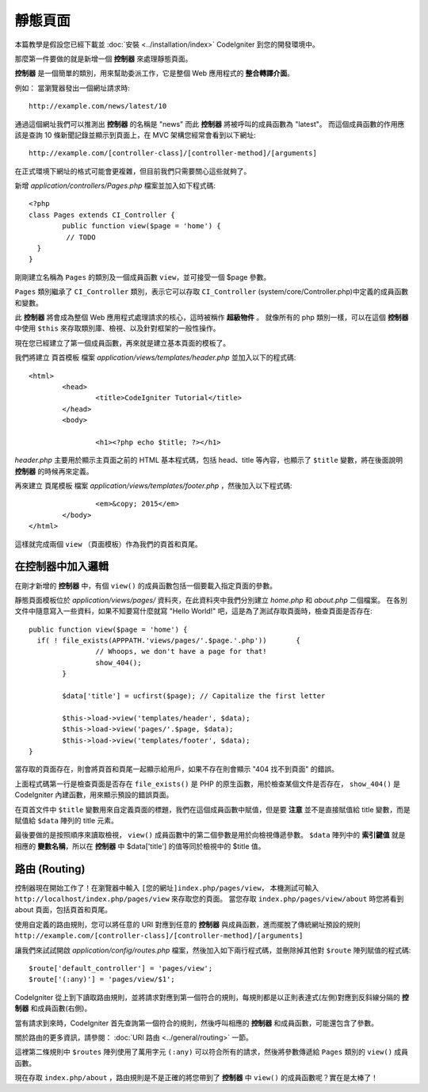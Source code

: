 ############
靜態頁面
############

.. note::

本篇教學是假設您已經下載並 :doc:`安裝 <../installation/index>` CodeIgniter 到您的開發環境中。

那麼第一件要做的就是新增一個 **控制器** 來處理靜態頁面。

**控制器** 是一個簡單的類別，用來幫助委派工作，它是整個 Web 應用程式的 **整合轉譯介面**。

例如： 當瀏覽器發出一個網址請求時::

	http://example.com/news/latest/10

通過這個網址我們可以推測出 **控制器** 的名稱是 "news" 而此 **控制器** 將被呼叫的成員函數為 "latest"。
而這個成員函數的作用應該是查詢 10 條新聞記錄並顯示到頁面上，在 MVC 架構您經常會看到以下網址::

	http://example.com/[controller-class]/[controller-method]/[arguments]

在正式環境下網址的格式可能會更複雜，但目前我們只需要關心這些就夠了。

新增 *application/controllers/Pages.php* 檔案並加入如下程式碼::

	<?php
	class Pages extends CI_Controller {
		public function view($page = 'home') {
		 // TODO 
	  }
	}


剛剛建立名稱為 ``Pages`` 的類別及一個成員函數 ``view``，並可接受一個 $page 參數。

``Pages`` 類別繼承了 ``CI_Controller`` 類別，表示它可以存取 ``CI_Controller`` (system/core/Controller.php)中定義的成員函數和變數。

此 **控制器** 將會成為整個 Web 應用程式處理請求的核心，這時被稱作 **超級物件** 。 
就像所有的 php 類別一樣，可以在這個 **控制器** 中使用 ``$this`` 來存取類別庫、檢視、以及針對框架的一般性操作。


現在您已經建立了第一個成員函數，再來就是建立基本頁面的模板了。

我們將建立 ``頁首模板`` 檔案 *application/views/templates/header.php* 並加入以下的程式碼:: 

	<html>
		<head>
			<title>CodeIgniter Tutorial</title>
		</head>
		<body>

			<h1><?php echo $title; ?></h1>

*header.php* 主要用於顯示主頁面之前的 HTML 基本程式碼，包括 head、title 等內容，也顯示了 ``$title`` 變數，將在後面說明 **控制器** 的時候再來定義。

再來建立 ``頁尾模板`` 檔案 *application/views/templates/footer.php* ，然後加入以下程式碼::

			<em>&copy; 2015</em>
		</body>
	</html>
	
這樣就完成兩個 ``view`` （頁面模板）作為我們的頁首和頁尾。

在控制器中加入邏輯
------------------------------

在剛才新增的 **控制器** 中，有個 ``view()`` 的成員函數包括一個要載入指定頁面的參數。

靜態頁面模板位於 *application/views/pages/* 資料夾，在此資料夾中我們分別建立 *home.php* 和 *about.php* 二個檔案。
在各別文件中隨意寫入一些資料，如果不知要寫什麼就寫 "Hello World!" 吧，這是為了測試存取頁面時，檢查頁面是否存在::

	public function view($page = 'home') {
	  if( ! file_exists(APPPATH.'views/pages/'.$page.'.php'))	{
			// Whoops, we don't have a page for that!
			show_404();
		}

		$data['title'] = ucfirst($page); // Capitalize the first letter

		$this->load->view('templates/header', $data);
		$this->load->view('pages/'.$page, $data);
		$this->load->view('templates/footer', $data);
	}

當存取的頁面存在，則會將頁首和頁尾一起顯示給用戶，如果不存在則會顯示 "404 找不到頁面" 的錯誤。

上面程式碼第一行是檢查頁面是否存在 ``file_exists()`` 是 PHP 的原生函數，用於檢查某個文件是否存在，
``show_404()`` 是 CodeIgniter 內建函數，用來顯示預設的錯誤頁面。

在頁首文件中 ``$title`` 變數用來自定義頁面的標題，我們在這個成員函數中賦值，但是要 **注意** 並不是直接賦值給 title 變數，而是賦值給 ``$data`` 陣列的 title 元素。


最後要做的是按照順序來讀取檢視， ``view()`` 成員函數中的第二個參數是用於向檢視傳遞參數。
``$data`` 陣列中的 **索引鍵值** 就是相應的 **變數名稱**，所以在 **控制器** 中 $data['title'] 的值等同於檢視中的 $title 值。

路由 (Routing)
-------

控制器現在開始工作了！在瀏覽器中輸入 ``[您的網址]index.php/pages/view``，  
本機測試可輸入 ``http://localhost/index.php/pages/view`` 來存取您的頁面。
當您存取 ``index.php/pages/view/about`` 時您將看到 about 頁面，包括頁首和頁尾。

使用自定義的路由規則，您可以將任意的 URI 對應到任意的 **控制器** 與成員函數，進而擺脫了傳統網址預設的規則 ``http://example.com/[controller-class]/[controller-method]/[arguments]``

讓我們來試試開啟 *application/config/routes.php* 檔案，然後加入如下兩行程式碼，並刪除掉其他對 ``$route`` 陣列賦值的程式碼::

	$route['default_controller'] = 'pages/view';
	$route['(:any)'] = 'pages/view/$1';

CodeIgniter 從上到下讀取路由規則，並將請求對應到第一個符合的規則，每規則都是以正則表達式(左側)對應到反斜線分隔的 **控制器** 和成員函數(右側)。

當有請求到來時，CodeIgniter 首先查詢第一個符合的規則，然後呼叫相應的 **控制器** 和成員函數，可能還包含了參數。

關於路由的更多資訊，請參閱： :doc:`URI 路由 <../general/routing>` 一節。

這裡第二條規則中 ``$routes`` 陣列使用了萬用字元 ``(:any)`` 可以符合所有的請求，然後將參數傳遞給 ``Pages`` 類別的 ``view()`` 成員函數。

現在存取 ``index.php/about`` ，路由規則是不是正確的將您帶到了 **控制器** 中 ``view()`` 的成員函數呢？實在是太棒了！


.. 中文名詞解譯：
.. **控制器**         = Controller
.. **整合轉譯介面**   = glue
.. **網址**           = URL

